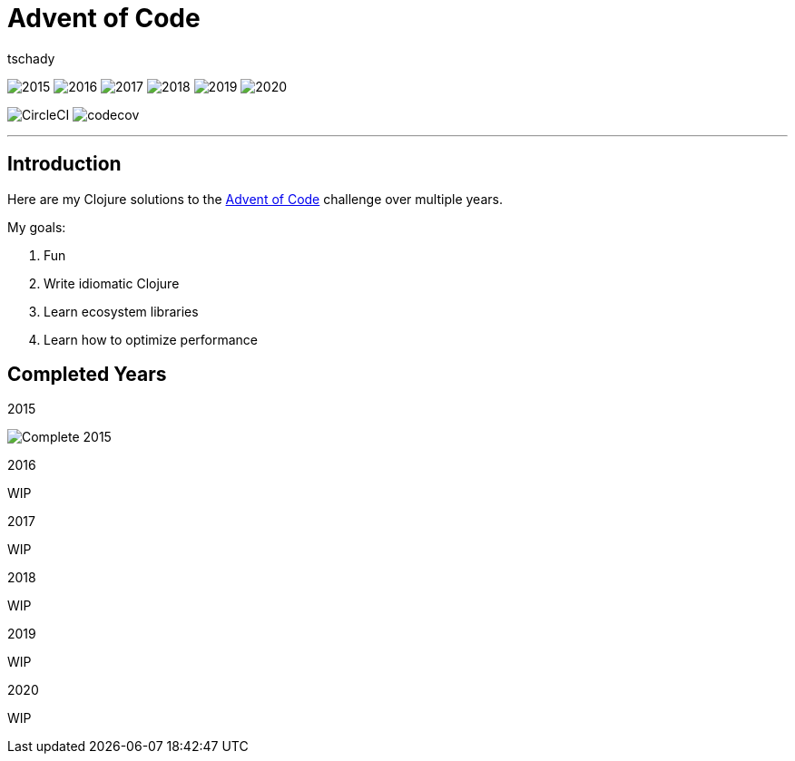 = Advent of Code
:author: tschady

ifdef::env-github[]
:imagesdir: img/

:tip-caption: :bulb:
:note-caption: :information_source:
:important-caption: :heavy_exclamation_mark:
:caution-caption: :fire:
:warning-caption: :warning:

endif::[]

image:2015.svg[]
image:2016.svg[]
image:2017.svg[]
image:2018.svg[]
image:2019.svg[]
image:2020.svg[]

image:https://circleci.com/gh/tschady/advent-of-code.svg?style=svg["CircleCI", https://circleci.com/gh/tschady/advent-of-code]
image:https://codecov.io/gh/tschady/advent-of-code/branch/master/graph/badge.svg["codecov", https://codecov.io/gh/tschady/advent-of-code]

---

## Introduction
Here are my Clojure solutions to the https://adventofcode.com[Advent of Code] challenge over multiple years.

My goals:

. Fun
. Write idiomatic Clojure
. Learn ecosystem libraries
. Learn how to optimize performance

## Completed Years

.2015
image:complete-2015.gif["Complete 2015"]

.2016
WIP

.2017
WIP

.2018
WIP

.2019
WIP

.2020
WIP
